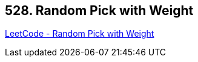 == 528. Random Pick with Weight

https://leetcode.com/problems/random-pick-with-weight/[LeetCode - Random Pick with Weight]

